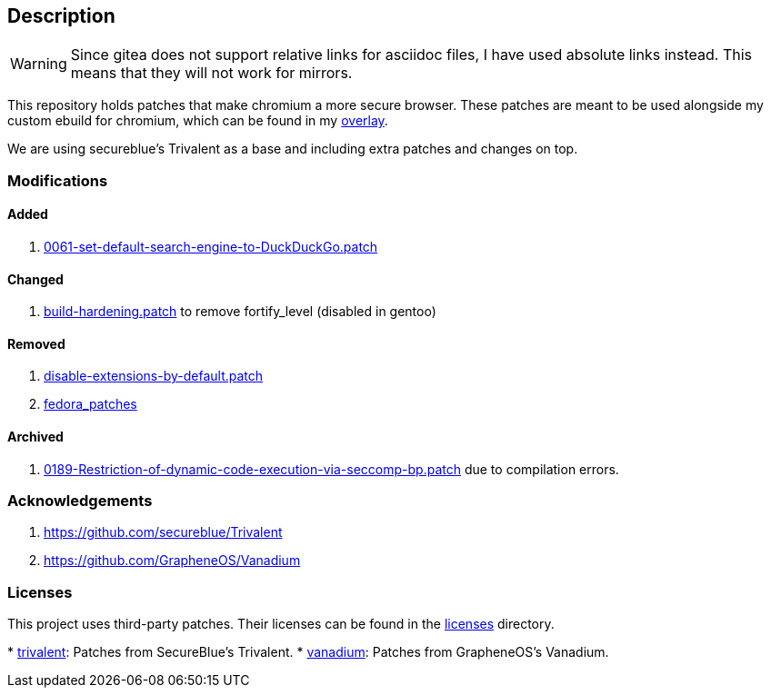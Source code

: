 == Description

[WARNING]
====
Since gitea does not support relative links for asciidoc files, I have used
absolute links instead. This means that they will not work for mirrors.
====

This repository holds patches that make chromium a more secure browser. These
patches are meant to be used alongside my custom ebuild for chromium, which can be
found in my https://src.reticentadmin.com/aryan/haoyis-gentoo-overlay[overlay].

We are using secureblue's Trivalent as a base and including extra
patches and changes on top.

=== Modifications

==== Added
1. https://src.reticentadmin.com/aryan/hardened-chromium/src/branch/main/patches/vanadium/0061-set-default-search-engine-to-DuckDuckGo.patch[0061-set-default-search-engine-to-DuckDuckGo.patch]

==== Changed
1. https://src.reticentadmin.com/aryan/hardened-chromium/src/branch/main/patches/trivalent/build-hardening.patch[build-hardening.patch] to remove fortify_level (disabled in gentoo)

==== Removed
1. https://github.com/secureblue/Trivalent/blob/live/patches/disable-extensions-by-default.patch[disable-extensions-by-default.patch]
2. https://github.com/secureblue/Trivalent/tree/live/fedora_patches[fedora_patches]

==== Archived
1. https://src.reticentadmin.com/aryan/hardened-chromium/src/branch/main/patches/vanadium/0188-Restriction-of-dynamic-code-execution-via-seccomp-bp.patch.bak[0189-Restriction-of-dynamic-code-execution-via-seccomp-bp.patch]
   due to compilation errors.

=== Acknowledgements

1. https://github.com/secureblue/Trivalent
2. https://github.com/GrapheneOS/Vanadium

=== Licenses

This project uses third-party patches. Their licenses can be found in the
https://src.reticentadmin.com/aryan/hardened-chromium/src/branch/main/licenses/[licenses] directory.

*
https://src.reticentadmin.com/aryan/hardened-chromium/src/branch/main/licenses/trivalent/[trivalent]: Patches from SecureBlue's Trivalent.
* https://src.reticentadmin.com/aryan/hardened-chromium/src/branch/main/licenses/vanadium/[vanadium]: Patches from GrapheneOS's Vanadium.
